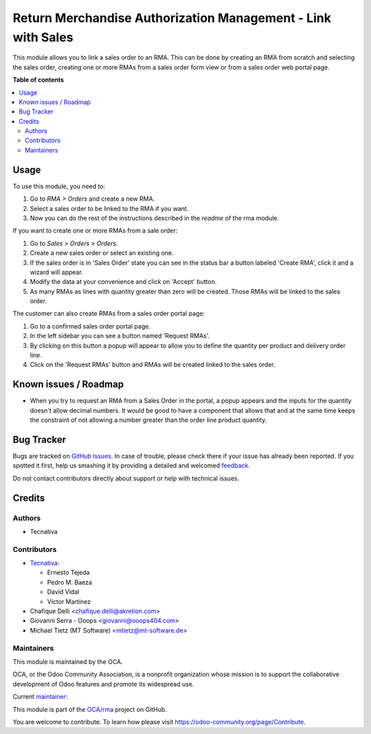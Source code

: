 =============================================================
Return Merchandise Authorization Management - Link with Sales
=============================================================

.. !!!!!!!!!!!!!!!!!!!!!!!!!!!!!!!!!!!!!!!!!!!!!!!!!!!!
   !! This file is generated by oca-gen-addon-readme !!
   !! changes will be overwritten.                   !!
   !!!!!!!!!!!!!!!!!!!!!!!!!!!!!!!!!!!!!!!!!!!!!!!!!!!!

.. |badge1| image:: https://img.shields.io/badge/maturity-Production%2FStable-green.png
    :target: https://odoo-community.org/page/development-status
    :alt: Production/Stable
.. |badge2| image:: https://img.shields.io/badge/licence-AGPL--3-blue.png
    :target: http://www.gnu.org/licenses/agpl-3.0-standalone.html
    :alt: License: AGPL-3
.. |badge3| image:: https://img.shields.io/badge/github-OCA%2Frma-lightgray.png?logo=github
    :target: https://github.com/OCA/rma/tree/14.0/rma_sale
    :alt: OCA/rma
.. |badge4| image:: https://img.shields.io/badge/weblate-Translate%20me-F47D42.png
    :target: https://translation.odoo-community.org/projects/rma-14-0/rma-14-0-rma_sale
    :alt: Translate me on Weblate
.. |badge5| image:: https://img.shields.io/badge/runboat-Try%20me-875A7B.png
    :target: https://runboat.odoo-community.org/webui/builds.html?repo=OCA/rma&target_branch=14.0
    :alt: Try me on Runboat

|badge1| |badge2| |badge3| |badge4| |badge5| 

This module allows you to link a sales order to an RMA.
This can be done by creating an RMA from scratch and selecting the sales
order, creating one or more RMAs from a sales order form view or from a sales
order web portal page.

**Table of contents**

.. contents::
   :local:

Usage
=====

To use this module, you need to:

#. Go to *RMA > Orders* and create a new RMA.
#. Select a sales order to be linked to the RMA if you want.
#. Now you can do the rest of the instructions described in the
   *readme* of the rma module.

If you want to create one or more RMAs from a sale order:

#. Go to *Sales > Orders > Orders*.
#. Create a new sales order or select an existing one.
#. If the sales order is in 'Sales Order' state you can see in the status bar
   a button labeled 'Create RMA', click it and a wizard will appear.
#. Modify the data at your convenience and click on 'Accept' button.
#. As many RMAs as lines with quantity greater than zero will be created.
   Those RMAs will be linked to the sales order.

The customer can also create RMAs from a sales order portal page:

#. Go to a confirmed sales order portal page.
#. In the left sidebar you can see a button named 'Request RMAs'.
#. By clicking on this button a popup will appear to allow you to define
   the quantity per product and delivery order line.
#. Click on the 'Request RMAs' button and RMAs will be created linked to
   the sales order.

Known issues / Roadmap
======================

* When you try to request an RMA from a Sales Order in the portal,
  a popup appears and the inputs for the quantity doesn't allow
  decimal numbers. It would be good to have a component that allows
  that and at the same time keeps the constraint of not allowing a
  number greater than the order line product quantity.

Bug Tracker
===========

Bugs are tracked on `GitHub Issues <https://github.com/OCA/rma/issues>`_.
In case of trouble, please check there if your issue has already been reported.
If you spotted it first, help us smashing it by providing a detailed and welcomed
`feedback <https://github.com/OCA/rma/issues/new?body=module:%20rma_sale%0Aversion:%2014.0%0A%0A**Steps%20to%20reproduce**%0A-%20...%0A%0A**Current%20behavior**%0A%0A**Expected%20behavior**>`_.

Do not contact contributors directly about support or help with technical issues.

Credits
=======

Authors
~~~~~~~

* Tecnativa

Contributors
~~~~~~~~~~~~

* `Tecnativa <https://www.tecnativa.com>`_:

  * Ernesto Tejeda
  * Pedro M. Baeza
  * David Vidal
  * Víctor Martínez

* Chafique Delli <chafique.delli@akretion.com>
* Giovanni Serra - Ooops <giovanni@ooops404.com>
* Michael Tietz (MT Software) <mtietz@mt-software.de>

Maintainers
~~~~~~~~~~~

This module is maintained by the OCA.

.. image:: https://odoo-community.org/logo.png
   :alt: Odoo Community Association
   :target: https://odoo-community.org

OCA, or the Odoo Community Association, is a nonprofit organization whose
mission is to support the collaborative development of Odoo features and
promote its widespread use.

.. |maintainer-ernestotejeda| image:: https://github.com/ernestotejeda.png?size=40px
    :target: https://github.com/ernestotejeda
    :alt: ernestotejeda

Current `maintainer <https://odoo-community.org/page/maintainer-role>`__:

|maintainer-ernestotejeda| 

This module is part of the `OCA/rma <https://github.com/OCA/rma/tree/14.0/rma_sale>`_ project on GitHub.

You are welcome to contribute. To learn how please visit https://odoo-community.org/page/Contribute.
